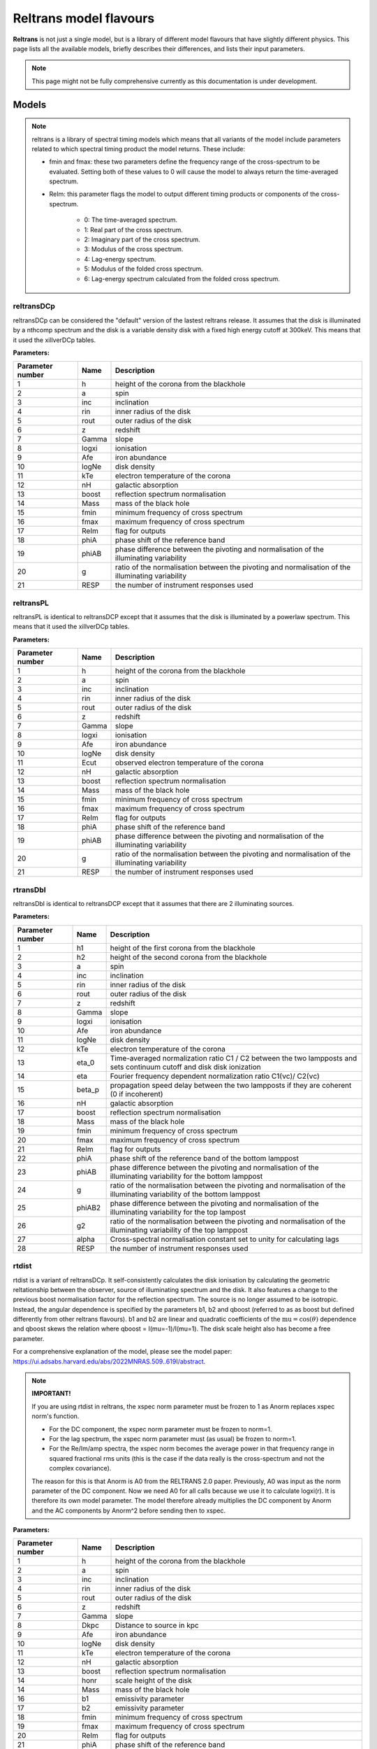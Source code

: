 Reltrans model flavours
=======================

**Reltrans** is not just a single model, but is a library of different model
flavours that have slightly different physics. This page lists all the 
available models, briefly describes their differences, and lists their input
parameters.

.. note:: 
    This page might not be fully comprehensive currently as this documentation
    is under development.
    
Models
-------

.. note::
    reltrans is a library of spectral timing models which means that all variants
    of the model include parameters related to which spectral timing product the 
    model returns. These include:

    * fmin and fmax: these two parameters define the frequency range of the 
      cross-spectrum to be evaluated. Setting both of these values to 0 will
      cause the model to always return the time-averaged spectrum.
    * ReIm: this parameter flags the model to output different timing products
      or components of the cross-spectrum. 
        * 0: The time-averaged spectrum.
        * 1: Real part of the cross spectrum.
        * 2: Imaginary part of the cross spectrum.
        * 3: Modulus of the cross spectrum.
        * 4: Lag-energy spectrum.
        * 5: Modulus of the folded cross spectrum.
        * 6: Lag-energy spectrum calculated from the folded cross spectrum.
    
reltransDCp
^^^^^^^^^^^

reltransDCp can be considered the "default" version of the lastest reltrans 
release. It assumes that the disk is illuminated by a nthcomp spectrum and the
disk is a variable density disk with a fixed high energy cutoff at 300keV. This
means that it used the xillverDCp tables.

**Parameters:**

+------------------------+------------+-------------+
| Parameter number       | Name       | Description |
+========================+============+=============+
| 1                      | h          |height of the|
|                        |            |corona from  |
|                        |            |the blackhole|
+------------------------+------------+-------------+
| 2                      | a          | spin        |
+------------------------+------------+-------------+
| 3                      | inc        |inclination  |
+------------------------+------------+-------------+
| 4                      | rin        |inner radius |
|                        |            |of the disk  |
+------------------------+------------+-------------+
| 5                      | rout       |outer radius |
|                        |            |of the disk  |
+------------------------+------------+-------------+
| 6                      | z          |redshift     |
+------------------------+------------+-------------+
| 7                      | Gamma      |slope        |
+------------------------+------------+-------------+
| 8                      | logxi      |ionisation   |
+------------------------+------------+-------------+
| 9                      | Afe        |iron         |
|                        |            |abundance    |
+------------------------+------------+-------------+
| 10                     | logNe      |disk density |
+------------------------+------------+-------------+
| 11                     | kTe        |electron     |
|                        |            |temperature  |
|                        |            |of the corona|
+------------------------+------------+-------------+
| 12                     | nH         |galactic     |
|                        |            |absorption   |
+------------------------+------------+-------------+
| 13                     | boost      |reflection   |
|                        |            |spectrum     |
|                        |            |normalisation|
+------------------------+------------+-------------+
| 14                     | Mass       |mass of the  |
|                        |            |black hole   |
+------------------------+------------+-------------+
| 15                     | fmin       |minimum      |
|                        |            |frequency of |
|                        |            |cross        |
|                        |            |spectrum     |
+------------------------+------------+-------------+
| 16                     | fmax       |maximum      |
|                        |            |frequency of |
|                        |            |cross        |
|                        |            |spectrum     |
+------------------------+------------+-------------+
| 17                     | ReIm       |flag for     |
|                        |            |outputs      |
+------------------------+------------+-------------+
| 18                     | phiA       |phase shift  |
|                        |            |of the       |
|                        |            |reference    |
|                        |            |band         |
+------------------------+------------+-------------+
| 19                     | phiAB      |phase        |
|                        |            |difference   |
|                        |            |between the  |
|                        |            |pivoting and |
|                        |            |normalisation|
|                        |            |of the       |
|                        |            |illuminating |
|                        |            |variability  |
+------------------------+------------+-------------+
| 20                     | g          |ratio of the |
|                        |            |normalisation|
|                        |            |between the  |
|                        |            |pivoting and |
|                        |            |normalisation|
|                        |            |of the       |
|                        |            |illuminating |
|                        |            |variability  |
+------------------------+------------+-------------+
| 21                     | RESP       |the number of|
|                        |            |instrument   |
|                        |            |responses    |
|                        |            |used         |
+------------------------+------------+-------------+


reltransPL
^^^^^^^^^^^

reltransPL is identical to reltransDCP except that it assumes that the disk is 
illuminated by a powerlaw spectrum. This means that it used the xillverDCp 
tables.

**Parameters:**


+------------------------+------------+-------------+
| Parameter number       | Name       | Description |
+========================+============+=============+
| 1                      | h          |height of the|
|                        |            |corona from  |
|                        |            |the blackhole|
+------------------------+------------+-------------+
| 2                      | a          | spin        |
+------------------------+------------+-------------+
| 3                      | inc        |inclination  |
+------------------------+------------+-------------+
| 4                      | rin        |inner radius |
|                        |            |of the disk  |
+------------------------+------------+-------------+
| 5                      | rout       |outer radius |
|                        |            |of the disk  |
+------------------------+------------+-------------+
| 6                      | z          |redshift     |
+------------------------+------------+-------------+
| 7                      | Gamma      |slope        |
+------------------------+------------+-------------+
| 8                      | logxi      |ionisation   |
+------------------------+------------+-------------+
| 9                      | Afe        |iron         |
|                        |            |abundance    |
+------------------------+------------+-------------+
| 10                     | logNe      |disk density |
+------------------------+------------+-------------+
| 11                     | Ecut       |observed     |
|                        |            |electron     |
|                        |            |temperature  |
|                        |            |of the corona|
+------------------------+------------+-------------+
| 12                     | nH         |galactic     |
|                        |            |absorption   |
+------------------------+------------+-------------+
| 13                     | boost      |reflection   |
|                        |            |spectrum     |
|                        |            |normalisation|
+------------------------+------------+-------------+
| 14                     | Mass       |mass of the  |
|                        |            |black hole   |
+------------------------+------------+-------------+
| 15                     | fmin       |minimum      |
|                        |            |frequency of |
|                        |            |cross        |
|                        |            |spectrum     |
+------------------------+------------+-------------+
| 16                     | fmax       |maximum      |
|                        |            |frequency of |
|                        |            |cross        |
|                        |            |spectrum     |
+------------------------+------------+-------------+
| 17                     | ReIm       |flag for     |
|                        |            |outputs      |
+------------------------+------------+-------------+
| 18                     | phiA       |phase shift  |
|                        |            |of the       |
|                        |            |reference    |
|                        |            |band         |
+------------------------+------------+-------------+
| 19                     | phiAB      |phase        |
|                        |            |difference   |
|                        |            |between the  |
|                        |            |pivoting and |
|                        |            |normalisation|
|                        |            |of the       |
|                        |            |illuminating |
|                        |            |variability  |
+------------------------+------------+-------------+
| 20                     | g          |ratio of the |
|                        |            |normalisation|
|                        |            |between the  |
|                        |            |pivoting and |
|                        |            |normalisation|
|                        |            |of the       |
|                        |            |illuminating |
|                        |            |variability  |
+------------------------+------------+-------------+
| 21                     | RESP       |the number of|
|                        |            |instrument   |
|                        |            |responses    |
|                        |            |used         |
+------------------------+------------+-------------+


rtransDbl
^^^^^^^^^^^

reltransDbl is identical to reltransDCP except that it assumes that there are 
2 illuminating sources. 

**Parameters:**


+------------------------+------------+-----------------------------+
| Parameter number       | Name       | Description                 |
+========================+============+=============================+
| 1                      | h1         |height of the                |
|                        |            |first                        |
|                        |            |corona from                  |
|                        |            |the blackhole                |
+------------------------+------------+-----------------------------+
| 2                      | h2         |height of the                |
|                        |            |second                       |
|                        |            |corona from                  |
|                        |            |the blackhole                |
+------------------------+------------+-----------------------------+
| 3                      | a          | spin                        |
+------------------------+------------+-----------------------------+
| 4                      | inc        |inclination                  |
+------------------------+------------+-----------------------------+
| 5                      | rin        |inner radius                 |
|                        |            |of the disk                  |
+------------------------+------------+-----------------------------+
| 6                      | rout       |outer radius                 |
|                        |            |of the disk                  |
+------------------------+------------+-----------------------------+
| 7                      | z          |redshift                     |
+------------------------+------------+-----------------------------+
| 8                      | Gamma      |slope                        |
+------------------------+------------+-----------------------------+
| 9                      | logxi      |ionisation                   |
+------------------------+------------+-----------------------------+
| 10                     | Afe        |iron                         |
|                        |            |abundance                    |
+------------------------+------------+-----------------------------+
| 11                     | logNe      |disk density                 |
+------------------------+------------+-----------------------------+
| 12                     | kTe        |electron                     |
|                        |            |temperature                  |
|                        |            |of the corona                |
+------------------------+------------+-----------------------------+
| 13                     | eta_0      |Time-averaged                |
|                        |            |normalization                |
|                        |            |ratio C1 \/                  |
|                        |            |C2 between                   |
|                        |            |the two                      |
|                        |            |lampposts and                |
|                        |            |sets continuum               |
|                        |            |cutoff and disk              |
|                        |            |disk ionization              |
+------------------------+------------+-----------------------------+
| 14                     | eta        |Fourier frequency dependent  |
|                        |            |normalization ratio C1(νc)\/ |
|                        |            |C2(νc)                       |
+------------------------+------------+-----------------------------+
| 15                     | beta_p     |propagation speed delay      |
|                        |            |between the two lampposts if |
|                        |            |they are coherent (0 if      |
|                        |            |incoherent)                  |
+------------------------+------------+-----------------------------+
| 16                     | nH         |galactic                     |
|                        |            |absorption                   |
+------------------------+------------+-----------------------------+
| 17                     | boost      |reflection                   |
|                        |            |spectrum                     |
|                        |            |normalisation                |
+------------------------+------------+-----------------------------+
| 18                     | Mass       |mass of the                  |
|                        |            |black hole                   |
+------------------------+------------+-----------------------------+
| 19                     | fmin       |minimum                      |
|                        |            |frequency of                 |
|                        |            |cross                        |
|                        |            |spectrum                     |
+------------------------+------------+-----------------------------+
| 20                     | fmax       |maximum                      |
|                        |            |frequency of                 |
|                        |            |cross                        |
|                        |            |spectrum                     |
+------------------------+------------+-----------------------------+
| 21                     | ReIm       |flag for                     |
|                        |            |outputs                      |
+------------------------+------------+-----------------------------+
| 22                     | phiA       |phase shift                  |
|                        |            |of the                       |
|                        |            |reference                    |
|                        |            |band of the bottom lamppost  |
+------------------------+------------+-----------------------------+
| 23                     | phiAB      |phase difference             |
|                        |            |between the pivoting and     |
|                        |            |normalisation of the         |
|                        |            |illuminating variability     |
|                        |            |for the bottom lamppost      |
+------------------------+------------+-----------------------------+
| 24                     | g          |ratio of the normalisation   |
|                        |            |between the pivoting and     |
|                        |            |normalisation of the         |
|                        |            |illuminating variability     |
|                        |            |of the bottom lamppost       |
+------------------------+------------+-----------------------------+
| 25                     | phiAB2     |phase difference             |
|                        |            |between the pivoting and     |
|                        |            |normalisation of the         |
|                        |            |illuminating variability     |
|                        |            |for the top lampost          |
+------------------------+------------+-----------------------------+
| 26                     | g2         |ratio of the normalisation   |
|                        |            |between the pivoting and     |
|                        |            |normalisation of the         |
|                        |            |illuminating variability     |
|                        |            |of the top lamppost          |
+------------------------+------------+-----------------------------+
| 27                     | alpha      |Cross-spectral               |
|                        |            |normalisation                |
|                        |            |constant                     |
|                        |            |set to unity                 |
|                        |            |for                          |
|                        |            |calculating                  |
|                        |            |lags                         |
+------------------------+------------+-----------------------------+
| 28                     | RESP       |the number of                |
|                        |            |instrument                   |
|                        |            |responses                    |
|                        |            |used                         |
+------------------------+------------+-----------------------------+


rtdist
^^^^^^^^^^^

rtdist is a variant of reltransDCp. It self-consistently calculates the disk
ionisation by calculating the geometric reltationship between the observer,
source of illuminating spectrum and the disk. It also features a change to
the previous boost normalisation factor for the reflection spectrum. The 
source is no longer assumed to be isotropic. Instead, the angular
dependence is specified by the parameters b1, b2 and qboost (referred to as
as boost but defined differently from other reltrans flavours). b1 and b2 are
linear and quadratic coefficients of the :math:`\text{mu}= \cos(\theta)` dependence and qboost
skews the relation where qboost = I(mu=-1)/I(mu=1). The disk scale height
also has become a free parameter.

For a comprehensive explanation of the model, please see the model paper:
https://ui.adsabs.harvard.edu/abs/2022MNRAS.509..619I/abstract.

.. note::
    **IMPORTANT!**

    If you are using rtdist in reltrans, the xspec norm parameter must be frozen
    to 1 as Anorm replaces xspec norm's function.

    * For the DC component, the xspec norm parameter must be frozen to norm=1.
    * For the lag spectrum, the xspec norm parameter must (as usual) be frozen to
      norm=1.
    * For the Re/Im/amp spectra, the xspec norm becomes the average power in that
      frequency range in squared fractional rms units (this is the case if the
      data really is the cross-spectrum and not the complex covariance).

    The reason for this is that Anorm is A0 from the RELTRANS 2.0 paper.
    Previously, A0 was input as the norm parameter of the DC component. Now we
    need A0 for all calls because we use it to calculate logxi(r). It is
    therefore its own model parameter. The model therefore already multiplies
    the DC component by Anorm and the AC components by Anorm^2  before sending
    then to xspec.

**Parameters:**

+------------------------+------------+-------------+
| Parameter number       | Name       | Description |
+========================+============+=============+
| 1                      | h          |height of the|
|                        |            |corona from  |
|                        |            |the blackhole|
+------------------------+------------+-------------+
| 2                      | a          | spin        |
+------------------------+------------+-------------+
| 3                      | inc        |inclination  |
+------------------------+------------+-------------+
| 4                      | rin        |inner radius |
|                        |            |of the disk  |
+------------------------+------------+-------------+
| 5                      | rout       |outer radius |
|                        |            |of the disk  |
+------------------------+------------+-------------+
| 6                      | z          |redshift     |
+------------------------+------------+-------------+
| 7                      | Gamma      |slope        |
+------------------------+------------+-------------+
| 8                      | Dkpc       |Distance to  |
|                        |            |source in kpc|
+------------------------+------------+-------------+
| 9                      | Afe        |iron         |
|                        |            |abundance    |
+------------------------+------------+-------------+
| 10                     | logNe      |disk density |
+------------------------+------------+-------------+
| 11                     | kTe        |electron     |
|                        |            |temperature  |
|                        |            |of the corona|
+------------------------+------------+-------------+
| 12                     | nH         |galactic     |
|                        |            |absorption   |
+------------------------+------------+-------------+
| 13                     | boost      |reflection   |
|                        |            |spectrum     |
|                        |            |normalisation|
+------------------------+------------+-------------+
| 14                     | honr       |scale height |
|                        |            |of the disk  |
+------------------------+------------+-------------+
| 14                     | Mass       |mass of the  |
|                        |            |black hole   |
+------------------------+------------+-------------+
| 16                     | b1         |emissivity   |
|                        |            |parameter    |
+------------------------+------------+-------------+
| 17                     | b2         |emissivity   |
|                        |            |parameter    |
+------------------------+------------+-------------+
| 18                     | fmin       |minimum      |
|                        |            |frequency of |
|                        |            |cross        |
|                        |            |spectrum     |
+------------------------+------------+-------------+
| 19                     | fmax       |maximum      |
|                        |            |frequency of |
|                        |            |cross        |
|                        |            |spectrum     |
+------------------------+------------+-------------+
| 20                     | ReIm       |flag for     |
|                        |            |outputs      |
+------------------------+------------+-------------+
| 21                     | phiA       |phase shift  |
|                        |            |of the       |
|                        |            |reference    |
|                        |            |band         |
+------------------------+------------+-------------+
| 22                     | phiAB      |phase        |
|                        |            |difference   |
|                        |            |between the  |
|                        |            |pivoting and |
|                        |            |normalisation|
|                        |            |of the       |
|                        |            |illuminating |
|                        |            |variability  |
+------------------------+------------+-------------+
| 23                     | g          |ratio of the |
|                        |            |normalisation|
|                        |            |between the  |
|                        |            |pivoting and |
|                        |            |normalisation|
|                        |            |of the       |
|                        |            |illuminating |
|                        |            |variability  |
+------------------------+------------+-------------+
| 24                     | Anorm      |normalisation|
|                        |            |of the model |
+------------------------+------------+-------------+
| 25                     | RESP       |the number of|
|                        |            |instrument   |
|                        |            |responses    |
|                        |            |used         |
+------------------------+------------+-------------+


Simulators
-----------

We also include a number of simulators for the different reltrans model
flavours. These are explicitly for simulating the timing products that reltrans
computes. This results in additional coherence, rms variability and time
exposure parameters. See :ref: 'environment'. There is no simulator for the 
reltransPL.

simrelt
^^^^^^^

simrelt is the simulator for the reltransDCp model. 

**Parameters:**

+------------------------+------------+-------------+
| Parameter number       | Name       | Description |
+========================+============+=============+
| 1                      | h          |height of the|
|                        |            |corona from  |
|                        |            |the blackhole|
+------------------------+------------+-------------+
| 2                      | a          | spin        |
+------------------------+------------+-------------+
| 3                      | inc        |inclination  |
+------------------------+------------+-------------+
| 4                      | rin        |inner radius |
|                        |            |of the disk  |
+------------------------+------------+-------------+
| 5                      | rout       |outer radius |
|                        |            |of the disk  |
+------------------------+------------+-------------+
| 6                      | z          |redshift     |
+------------------------+------------+-------------+
| 7                      | Gamma      |slope        |
+------------------------+------------+-------------+
| 8                      | logxi      |ionisation   |
+------------------------+------------+-------------+
| 9                      | Afe        |iron         |
|                        |            |abundance    |
+------------------------+------------+-------------+
| 10                     | logNe      |disk density |
+------------------------+------------+-------------+
| 11                     | kTe        |electron     |
|                        |            |temperature  |
|                        |            |of the corona|
+------------------------+------------+-------------+
| 12                     | nH         |galactic     |
|                        |            |absorption   |
+------------------------+------------+-------------+
| 13                     | boost      |reflection   |
|                        |            |spectrum     |
|                        |            |normalisation|
+------------------------+------------+-------------+
| 14                     | Mass       |mass of the  |
|                        |            |black hole   |
+------------------------+------------+-------------+
| 15                     | fmin       |minimum      |
|                        |            |frequency of |
|                        |            |cross        |
|                        |            |spectrum     |
+------------------------+------------+-------------+
| 16                     | fmax       |maximum      |
|                        |            |frequency of |
|                        |            |cross        |
|                        |            |spectrum     |
+------------------------+------------+-------------+
| 17                     | coh2       |coherence of |
|                        |            |the simulated|
|                        |            |signal       |
+------------------------+------------+-------------+
| 18                     | phiA       |phase shift  |
|                        |            |of the       |
|                        |            |reference    |
|                        |            |band         |
+------------------------+------------+-------------+
| 19                     | phiAB      |phase        |
|                        |            |difference   |
|                        |            |between the  |
|                        |            |pivoting and |
|                        |            |normalisation|
|                        |            |of the       |
|                        |            |illuminating |
|                        |            |variability  |
+------------------------+------------+-------------+
| 20                     | g          |ratio of the |
|                        |            |normalisation|
|                        |            |between the  |
|                        |            |pivoting and |
|                        |            |normalisation|
|                        |            |of the       |
|                        |            |illuminating |
|                        |            |variability  |
+------------------------+------------+-------------+
| 21                     | Anorm      |assumed flux |
|                        |            |normalisation|
|                        |            |of the model |
+------------------------+------------+-------------+
| 22                     | Texp       |exposure time|
|                        |            |of           |
|                        |            |observation  |
+------------------------+------------+-------------+
| 23                     | pow        |power        |
|                        |            |averaged over|
|                        |            |simulated    |
|                        |            |frequency    |
|                        |            |range        |
+------------------------+------------+-------------+
| 24                     | RESP       |the number of|
|                        |            |instrument   |
|                        |            |responses    |
|                        |            |used         |
+------------------------+------------+-------------+

simrtdbl
^^^^^^^^^^^

simrtdbl is the simulator for reltransDbl. 

**Parameters:**


+------------------------+------------+-----------------------------+
| Parameter number       | Name       | Description                 |
+========================+============+=============================+
| 1                      | h1         |height of the                |
|                        |            |first                        |
|                        |            |corona from                  |
|                        |            |the blackhole                |
+------------------------+------------+-----------------------------+
| 2                      | h2         |height of the                |
|                        |            |second                       |
|                        |            |corona from                  |
|                        |            |the blackhole                |
+------------------------+------------+-----------------------------+
| 3                      | a          | spin                        |
+------------------------+------------+-----------------------------+
| 4                      | inc        |inclination                  |
+------------------------+------------+-----------------------------+
| 5                      | rin        |inner radius                 |
|                        |            |of the disk                  |
+------------------------+------------+-----------------------------+
| 6                      | rout       |outer radius                 |
|                        |            |of the disk                  |
+------------------------+------------+-----------------------------+
| 7                      | z          |redshift                     |
+------------------------+------------+-----------------------------+
| 8                      | Gamma      |slope                        |
+------------------------+------------+-----------------------------+
| 9                      | logxi      |ionisation                   |
+------------------------+------------+-----------------------------+
| 10                     | Afe        |iron                         |
|                        |            |abundance                    |
+------------------------+------------+-----------------------------+
| 11                     | logNe      |disk density                 |
+------------------------+------------+-----------------------------+
| 12                     | kTe        |electron                     |
|                        |            |temperature                  |
|                        |            |of the corona                |
+------------------------+------------+-----------------------------+
| 13                     | eta_0      |Time-averaged                |
|                        |            |normalization                |
|                        |            |ratio C1 \/                  |
|                        |            |C2 between                   |
|                        |            |the two                      |
|                        |            |lampposts and                |
|                        |            |sets continuum               |
|                        |            |cutoff and disk              |
|                        |            |disk ionization              |
+------------------------+------------+-----------------------------+
| 14                     | eta        |Fourier frequency dependent  |
|                        |            |normalization ratio C1(νc)\/ |
|                        |            |C2(νc)                       |
+------------------------+------------+-----------------------------+
| 15                     | nH         |galactic                     |
|                        |            |absorption                   |
+------------------------+------------+-----------------------------+
| 16                     | boost      |reflection                   |
|                        |            |spectrum                     |
|                        |            |normalisation                |
+------------------------+------------+-----------------------------+
| 17                     | Mass       |mass of the                  |
|                        |            |black hole                   |
+------------------------+------------+-----------------------------+
| 18                     | fmin       |minimum                      |
|                        |            |frequency of                 |
|                        |            |cross                        |
|                        |            |spectrum                     |
+------------------------+------------+-----------------------------+
| 19                     | fmax       |maximum                      |
|                        |            |frequency of                 |
|                        |            |cross                        |
|                        |            |spectrum                     |
+------------------------+------------+-----------------------------+
| 20                     | coh2       |coherence of the simulated   |
|                        |            |signal                       |
+------------------------+------------+-----------------------------+
| 21                     | phiA       |phase shift                  |
|                        |            |of the                       |
|                        |            |reference                    |
|                        |            |band of the bottom lamppost  |
+------------------------+------------+-----------------------------+
| 22                     | phiAB      |phase difference             |
|                        |            |between the pivoting and     |
|                        |            |normalisation of the         |
|                        |            |illuminating variability     |
|                        |            |for the bottom lamppost      |
+------------------------+------------+-----------------------------+
| 23                     | g          |ratio of the normalisation   |
|                        |            |between the pivoting and     |
|                        |            |normalisation of the         |
|                        |            |illuminating variability     |
|                        |            |of the bottom lamppost       |
+------------------------+------------+-----------------------------+
| 24                     | phiAB2     |phase difference             |
|                        |            |between the pivoting and     |
|                        |            |normalisation of the         |
|                        |            |illuminating variability     |
|                        |            |for the top lampost          |
+------------------------+------------+-----------------------------+
| 25                     | g2         |ratio of the normalisation   |
|                        |            |between the pivoting and     |
|                        |            |normalisation of the         |
|                        |            |illuminating variability     |
|                        |            |of the top lamppost          |
+------------------------+------------+-----------------------------+
| 26                     | Texp       |exposure time of observation |
+------------------------+------------+-----------------------------+
| 27                     | pow        |power averaged over simulated|
|                        |            |frequency range              |
+------------------------+------------+-----------------------------+
| 28                     | RESP       |the number of                |
|                        |            |instrument                   |
|                        |            |responses                    |
|                        |            |used                         |
+------------------------+------------+-----------------------------+

simrtdist
^^^^^^^^^^^

simrtdist is the simulator for rtdist.

**Parameters:**

+------------------------+------------+-------------+
| Parameter number       | Name       | Description |
+========================+============+=============+
| 1                      | h          |height of the|
|                        |            |corona from  |
|                        |            |the blackhole|
+------------------------+------------+-------------+
| 2                      | a          | spin        |
+------------------------+------------+-------------+
| 3                      | inc        |inclination  |
+------------------------+------------+-------------+
| 4                      | rin        |inner radius |
|                        |            |of the disk  |
+------------------------+------------+-------------+
| 5                      | rout       |outer radius |
|                        |            |of the disk  |
+------------------------+------------+-------------+
| 6                      | z          |redshift     |
+------------------------+------------+-------------+
| 7                      | Gamma      |slope        |
+------------------------+------------+-------------+
| 8                      | Dkpc       |Distance to  |
|                        |            |source in kpc|
+------------------------+------------+-------------+
| 9                      | logxi      |ionisation   |
+------------------------+------------+-------------+
| 10                     | Afe        |iron         |
|                        |            |abundance    |
+------------------------+------------+-------------+
| 11                     | logNe      |disk density |
+------------------------+------------+-------------+
| 12                     | kTe        |electron     |
|                        |            |temperature  |
|                        |            |of the corona|
+------------------------+------------+-------------+
| 13                     | nH         |galactic     |
|                        |            |absorption   |
+------------------------+------------+-------------+
| 14                     | boost      |reflection   |
|                        |            |spectrum     |
|                        |            |normalisation|
+------------------------+------------+-------------+
| 15                     | Mass       |mass of the  |
|                        |            |black hole   |
+------------------------+------------+-------------+
| 16                     | b1         |emissivity   |
|                        |            |parameter    |
+------------------------+------------+-------------+
| 17                     | b2         |emissivity   |
|                        |            |parameter    |
+------------------------+------------+-------------+
| 18                     | fmin       |minimum      |
|                        |            |frequency of |
|                        |            |cross        |
|                        |            |spectrum     |
+------------------------+------------+-------------+
| 19                     | fmax       |maximum      |
|                        |            |frequency of |
|                        |            |cross        |
|                        |            |spectrum     |
+------------------------+------------+-------------+
| 17                     | coh2       |coherence of |
|                        |            |the simulated|
|                        |            |signal       |
+------------------------+------------+-------------+
| 20                     | ReIm       |flag for     |
|                        |            |outputs      |
+------------------------+------------+-------------+
| 21                     | phiA       |phase shift  |
|                        |            |of the       |
|                        |            |reference    |
|                        |            |band         |
+------------------------+------------+-------------+
| 22                     | phiAB      |phase        |
|                        |            |difference   |
|                        |            |between the  |
|                        |            |pivoting and |
|                        |            |normalisation|
|                        |            |of the       |
|                        |            |illuminating |
|                        |            |variability  |
+------------------------+------------+-------------+
| 23                     | g          |ratio of the |
|                        |            |normalisation|
|                        |            |between the  |
|                        |            |pivoting and |
|                        |            |normalisation|
|                        |            |of the       |
|                        |            |illuminating |
|                        |            |variability  |
+------------------------+------------+-------------+
| 24                     | Anorm      |assumed flux |
|                        |            |normalisation|
|                        |            |of the model |
+------------------------+------------+-------------+
| 25                     | Texp       |exposure time|
|                        |            |of           |
|                        |            |observation  |
+------------------------+------------+-------------+
| 26                     | pow        |power        |
|                        |            |averaged over|
|                        |            |simulated    |
|                        |            |frequency    |
|                        |            |range        |
+------------------------+------------+-------------+
| 27                     | RESP       |the number of|
|                        |            |instrument   |
|                        |            |responses    |
|                        |            |used         |
+------------------------+------------+-------------+